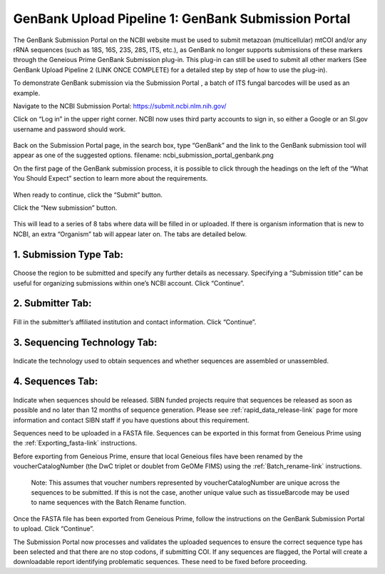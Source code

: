 GenBank Upload Pipeline 1: GenBank Submission Portal
=====================================================

The GenBank Submission Portal on the NCBI website must be used to submit metazoan (multicellular) mtCOI and/or any rRNA sequences (such as 18S, 16S, 23S, 28S, ITS, etc.), as GenBank no longer supports submissions of these markers through the Geneious Prime GenBank Submission plug-in. This plug-in can still  be used to submit all other markers (See GenBank Upload Pipeline 2 (LINK ONCE COMPLETE) for a detailed step by step of how to use the plug-in).  

To demonstrate GenBank submission via the Submission Portal , a batch of ITS fungal barcodes will be used as an example. 

Navigate to the NCBI Submission Portal: https://submit.ncbi.nlm.nih.gov/ 

Click on “Log in” in the upper right corner.  NCBI now uses third party accounts to sign in, so either a Google or an SI.gov username and password should work.

.. figure:: /images/ncbi_submission_portal_sign_in.png
 :align: center
 :target: /en/latest/_images/ncbi_submission_portal_sign_in.png

Back on the Submission Portal page, in the search box, type “GenBank” and the link to the GenBank submission tool will appear as one of the suggested options. filename: ncbi_submission_portal_genbank.png

On the first page of the GenBank submission process, it is possible to click through the headings on the left of the “What You Should Expect” section to learn more about the requirements. 

.. figure:: /images/ncbi_submission_Genbank_tool.png
 :align: center
 :target: /en/latest/_images/ncbi_submission_Genbank_tool.png
 
When ready to continue, click the “Submit” button.

Click the “New submission” button.

.. figure:: /images/ncbi_submission_portal_GB_new_submission.png
 :align: center
 :target: /en/latest/_images/ncbi_submission_portal_GB_new_submission.png

This will lead to a series of 8 tabs where data will be filled in or uploaded. If there is organism information that is new to NCBI, an extra “Organism” tab will appear later on. The tabs are detailed below.

1. Submission Type Tab:
---------------------

.. figure:: /images/gb_subportal_submission_type.png
 :align: center
 :target: /en/latest/_images/gb_subportal_submission_type.png

Choose the region to be submitted and specify any further details as necessary. Specifying a “Submission title” can be useful for organizing submissions within one’s NCBI account. Click “Continue”.

2. Submitter Tab:
---------------------

.. figure:: /images/gb_subportal_submitter.png
 :align: center
 :target: /en/latest/_images/gb_subportal_submitter.png

Fill in the submitter’s affiliated institution and contact information. Click “Continue”.

3. Sequencing Technology Tab:
---------------------

.. figure:: /images/gb_subportal_seqtech.png
 :align: center
 :target: /en/latest/_images/gb_subportal_seqtech.png
 
Indicate the technology used to obtain sequences and whether sequences are assembled or unassembled. 

4. Sequences Tab: 
---------------------

.. figure:: /images/gb_subportal_sequences.png
 :align: center
 :target: /en/latest/_images/gb_subportal_sequences.png

Indicate when sequences should be released. SIBN funded projects require that sequences be released as soon as possible and no later than 12 months of sequence generation. Please see :ref:`rapid_data_release-link` page for more information and contact SIBN staff if you have questions about this requirement.

Sequences need to be uploaded in a FASTA file. Sequences can be exported in this format from Geneious Prime using the :ref:`Exporting_fasta-link` instructions.

Before exporting from Geneious Prime, ensure that local Geneious files have been renamed by the voucherCatalogNumber (the DwC triplet or doublet from GeOMe FIMS) using the :ref:`Batch_rename-link` instructions. 
  
  Note: This assumes that voucher numbers represented by voucherCatalogNumber are unique across the sequences to be submitted. If this is not the case, another unique value such as tissueBarcode may be used to name sequences with the Batch Rename function.
    
Once the FASTA file has been exported from Geneious Prime, follow the instructions on the GenBank Submission Portal to upload. Click “Continue”.

The Submission Portal now processes and validates the uploaded sequences to ensure the correct sequence type has been selected and that there are no stop codons, if submitting COI. If any sequences are flagged, the Portal will create a downloadable report identifying problematic sequences. These need to be fixed before proceeding.
